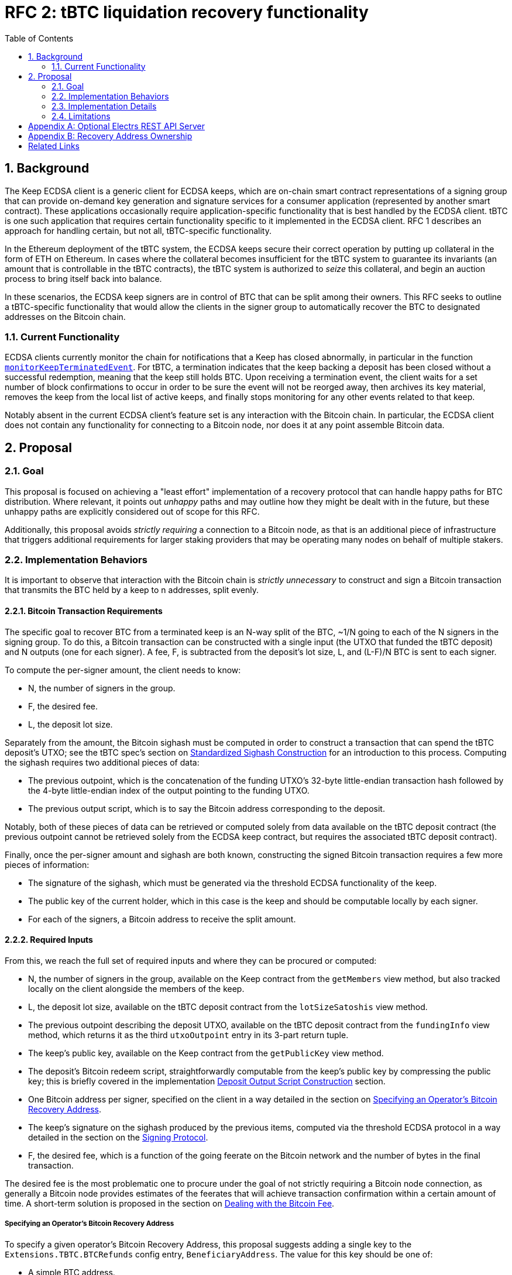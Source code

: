 :toc: macro

= RFC 2: tBTC liquidation recovery functionality

:icons: font
:numbered:
toc::[]

== Background

The Keep ECDSA client is a generic client for ECDSA keeps, which are on-chain
smart contract representations of a signing group that can provide on-demand
key generation and signature services for a consumer application (represented
by another smart contract). These applications occasionally require
application-specific functionality that is best handled by the ECDSA client.
tBTC is one such application that requires certain functionality specific to
it implemented in the ECDSA client. RFC 1 describes an approach for handling
certain, but not all, tBTC-specific functionality.

In the Ethereum deployment of the tBTC system, the ECDSA keeps secure their
correct operation by putting up collateral in the form of ETH on Ethereum. In
cases where the collateral becomes insufficient for the tBTC system to
guarantee its invariants (an amount that is controllable in the tBTC contracts),
the tBTC system is authorized to _seize_ this collateral, and begin an auction
process to bring itself back into balance.

In these scenarios, the ECDSA keep signers are in control of BTC that can be
split among their owners. This RFC seeks to outline a tBTC-specific
functionality that would allow the clients in the signer group to
automatically recover the BTC to designated addresses on the Bitcoin chain.

=== Current Functionality

ECDSA clients currently monitor the chain for notifications that a Keep has
closed abnormally, in particular in the function
https://github.com/keep-network/keep-ecdsa/blob/b916eaa491b886fb6c7cde2706d225b5b85ac2a2/pkg/client/client.go#L778[`monitorKeepTerminatedEvent`].
For tBTC, a termination indicates that the keep backing a deposit has been
closed without a successful redemption, meaning that the keep still holds
BTC. Upon receiving a termination event, the client waits for a set number of
block confirmations to occur in order to be sure the event will not be
reorged away, then archives its key material, removes the keep from the local
list of active keeps, and finally stops monitoring for any other events
related to that keep.

Notably absent in the current ECDSA client's feature set is any interaction
with the Bitcoin chain. In particular, the ECDSA client does not contain any
functionality for connecting to a Bitcoin node, nor does it at any point
assemble Bitcoin data.

== Proposal

=== Goal

This proposal is focused on achieving a "least effort" implementation of a
recovery protocol that can handle happy paths for BTC distribution. Where
relevant, it points out _unhappy_ paths and may outline how they might be
dealt with in the future, but these unhappy paths are explicitly considered
out of scope for this RFC.

Additionally, this proposal avoids _strictly requiring_ a connection to a
Bitcoin node, as that is an additional piece of infrastructure that triggers
additional requirements for larger staking providers that may be operating
many nodes on behalf of multiple stakers.

=== Implementation Behaviors

It is important to observe that interaction with the Bitcoin chain is
_strictly unnecessary_ to construct and sign a Bitcoin transaction that
transmits the BTC held by a keep to n addresses, split evenly.

==== Bitcoin Transaction Requirements

The specific goal to recover BTC from a terminated keep is an N-way split of
the BTC, ~1/N going to each of the N signers in the signing group. To do this, a
Bitcoin transaction can be constructed with a single input (the UTXO that funded
the tBTC deposit) and N outputs (one for each signer). A fee, F, is subtracted
from the deposit's lot size, L, and (L-F)/N BTC is sent to each signer.

To compute the per-signer amount, the client needs to know:

- N, the number of signers in the group.
- F, the desired fee.
- L, the deposit lot size.

Separately from the amount, the Bitcoin sighash must be computed in order to
construct a transaction that can spend the tBTC deposit's UTXO; see the tBTC
spec's section on https://docs.keep.network/tbtc/#sighash[Standardized
Sighash Construction] for an introduction to this process. Computing the sighash
requires two additional pieces of data:

- The previous outpoint, which is the concatenation of the funding UTXO's
  32-byte little-endian transaction hash followed by the 4-byte little-endian
  index of the output pointing to the funding UTXO.
- The previous output script, which is to say the Bitcoin address
  corresponding to the deposit.

Notably, both of these pieces of data can be retrieved or computed solely
from data available on the tBTC deposit contract (the previous outpoint
cannot be retrieved solely from the ECDSA keep contract, but requires the
associated tBTC deposit contract).

Finally, once the per-signer amount and sighash are both known, constructing the
signed Bitcoin transaction requires a few more pieces of information:

- The signature of the sighash, which must be generated via the threshold ECDSA
  functionality of the keep.
- The public key of the current holder, which in this case is the keep and
  should be computable locally by each signer.
- For each of the signers, a Bitcoin address to receive the split amount.

==== Required Inputs

From this, we reach the full set of required inputs and where they can be
procured or computed:

- N, the number of signers in the group, available on the Keep contract
  from the `getMembers` view method, but also tracked locally on the client
  alongside the members of the keep.
- L, the deposit lot size, available on the tBTC deposit contract from the
  `lotSizeSatoshis` view method.
- The previous outpoint describing the deposit UTXO, available on the tBTC
  deposit contract from the `fundingInfo` view method, which returns it as
  the third `utxoOutpoint` entry in its 3-part return tuple.
- The keep's public key, available on the Keep contract from the
  `getPublicKey` view method.
- The deposit's Bitcoin redeem script, straightforwardly computable from the
  keep's public key by compressing the public key; this is briefly covered in
  the implementation <<output-script>> section.
- One Bitcoin address per signer, specified on the client in a way detailed
  in the section on <<recovery-address>>.
- The keep's signature on the sighash produced by the previous items,
  computed via the threshold ECDSA protocol in a way detailed in the section on
  the <<signing-protocol>>.
- F, the desired fee, which is a function of the going feerate on the Bitcoin
  network and the number of bytes in the final transaction.

The desired fee is the most problematic one to procure under the goal of not
strictly requiring a Bitcoin node connection, as generally a Bitcoin node
provides estimates of the feerates that will achieve transaction confirmation
within a certain amount of time. A short-term solution is proposed in the
section on <<bitcoin-fee>>.

[[recovery-address]]
===== Specifying an Operator's Bitcoin Recovery Address

To specify a given operator's Bitcoin Recovery Address, this proposal
suggests adding a single key to the `Extensions.TBTC.BTCRefunds` config
entry, `BeneficiaryAddress`. The value for this key should be one of:

- A simple BTC address.
- An xpub, ypub, or zpub that allows the client to derive new addresses for
  each refund.

The challenge with a *pub is that, to avoid reuse, it needs to do one of two
things:

- Be able to check, on-chain, whether a given address has been used; or,
- Have a *pub that is only meant for use by the client, and have the client
  track the latest address generated (as an index starting at 0).

To avoid _strictly requiring_ a connection to a Bitcoin node, this RFC
proposes tracking the latest address generated, and allowing an additional
config key, `TargetDerivationStartIndex`, that sets a starting point for such
derivations. The client should write the updated index to the `current/`
directory that tracks active key shares, to an encrypted file named
`current-btc-refund-derivation-index`. The operator should then seek to
obtain from the staker an extended public key that is only used for this
purpose. In cases where in-memory/on-disk derivation index and config file index
both exist, the highest index should be used.

If an optional Bitcoin node connection is available (see <<electrs>>), the
client should additionally check a derived address for a balance before
publishing. To do this, a GET request to `/address/<address>` should be issued,
and the JSON response inspected for a `tx_count` of 0. When such a connection is
available, if the client finds an address is already used, it should increment
the derivation index and check again. If the GET request fails, the index should
be assumed to be valid, as if the Bitcoin node connection were not available.

==== Modification of key material archiving

In the current client, key material is archived as soon as the ECDSA keep
contract a client is participating in moves into the CLOSED or TERMINATED
state. This RFC revises that behavior to only archive on transition to CLOSED.
When contracts transition into TERMINATED state and that transition is
confirmed (by waiting
https://github.com/keep-network/keep-ecdsa/blob/master/pkg/client/client.go#L28-L31[`blockConfirmation`
blocks]), the client should immediately begin <<bitcoin-fee,Bitcoin fee
resolution>> followed by the <<signing-protocol>> and finally
<<transaction-submission,transaction submission>>. Only when signing and
transaction submission (whether via logging or API) completes or times out
should the associated key material be archived.

On startup, if a client sees that an unarchived keep is in the TERMINATED
state and has been in that state for `blockConfirmation` blocks, it should
move directly to <<bitcoin-fee,Bitcoin fee resolution>>, unless an optional
Bitcoin node connection is available (see <<electrs>>). In this case, the
client should check the keep's associated deposit for an unspent balance by
issuing a GET request to `/tx/:txid/outspend/:vout`, using the deposit's
`fundingInfo().utxoOutpoint` to derive the transaction id and vout, and only
start the signing process if the JSON result has a `spent` value of false. If
`spent` is `true` and `status.confirmed` is `false`, a retry should occur
after an hour until `spent` is `true`, `status.confirmed` is `true`, and
`status.block_height` is at least 6 blocks past the value returned by issuing
a GET request to `/blocks/tip/height`. If this occurs, the key material
should be archived.

Note that the output spend may go from being `spent` and unconfirmed to being
unspent if the transaction spending the UTXO is dropped from the mempool
before being included in a block, at which point the bitcoin fee resolution
and signing process should proceed as if the keep was just terminated.

[[bitcoin-fee]]
===== Dealing with the Bitcoin Fee

The Bitcoin fee used for clients is something all three signers must agree
on, since it is part of the sighash. To agree on a fee, this proposal
suggests adding a single key to the `Extensions.TBTC.BTCRefunds` config
entry, `MaxFeePerVByte`, which is a value in sats per vByte that represents
the maximum fee per vByte this client is willing to pay in refund
transactions. The default for this value should be 75 sats per vByte.

If an optional Bitcoin connection is available (see <<electrs>>), the client
should look up the 25-block suggested fee per vByte and, if it is available
and nonzero, should replace the hardcoded max fee with this value. 25 blocks
means confirmation within ~4 hours. The default of 75 sats per vByte is aimed
to be slightly higher than a reasonable value for 25 blocks, though of course
fee market fluctuation can change this at a moment's notice. The 25-block
suggested fee per vByte should be available at the `/fee-estimates` endpoint
of the REST API, which returns a JSON object with the key `"25"`
corresponding to this fee.

There is one exception to the rule that the 25-block suggested fee should be
used in the presence of a Bitcoin connection. If this suggested fee would result
in a fee consuming more than 5% of the UTXO value that is being split, then
the lesser of the 25-block suggested fee and `MaxFeePerVByte` configured fee
should be used. Because the true fee computation requires that the full
transaction be assembled, the transaction fee should be estimated by assuming
the final transaction will be 175 vBytes, which should be very close to
accurate given the regular structure of liquidation refund transactions.

If the final fee is computed as being >5% of UTXO value, the client should log
a WARN message so that the operator can be aware of this and revise their max
fee per vByte if desired.

Once each client has its max fee, it will proceed with the
<<signing-protocol>>. This protocol involves exchanging the max fees of all
clients and choosing the lowest max fee acceptable to all clients, and using
that as the fee for the final transaction.

[[signing-protocol]]
===== Signing Protocol

The signing protocol proceeds very much like the standard ECDSA signing
protocol, but starts in a different place. In the standard ECDSA signing
protocol, an on-chain `SignatureRequested` event triggers the client to
https://github.com/keep-network/keep-ecdsa/blob/87716e91f225a3c01501ae73a75db83f79230497/pkg/ecdsa/tss/tss.go#L132[join
a broadcast channel] and perform a
https://github.com/keep-network/keep-ecdsa/blob/87716e91f225a3c01501ae73a75db83f79230497/pkg/ecdsa/tss/protocol_ready.go#L24[ready
protocol] to ensure all signers are ready to sign.

During standard signing, the ready protocol communicates a Ready message that
solely carries the sender ID. Once all three clients have received each other's
ready messages, the ready protocol completes and the signing protocol starts.
For liquidation recovery purposes, this ready protocol is the one that is
adjusted. Instead of only announcing sender IDs, the three signers announce a
ready message with three components:

- The sender ID.
- The BTC address to which the sender's share will be sent.
- The max fee per vByte the sender is willing to pay.

Once each client receives the ready messages from the two other nodes, it can
immediately choose the correct fee per vByte from the provided values (see
<<bitcoin-fee>>), construct the transaction object (see
<<transaction-construction>>), derive the sighash (see
<<sighash-derivation>>) and proceed into the signing process to sign that
sighash. Once a signature is computed, each client should construct the final
transaction (see <<final-transaction-construction>>) and submit it (see
<<transaction-submission>>).

When receiving the ready message from other nodes, a node should validate that
the announced BTC address can be parsed correctly by the tooling used to handle
transaction and sighash construction. If the announced BTC address cannot be
parsed, an error should be logged and the message should be treated as if it was
not received.

The retry mechanism for the signing process for liquidation recovery should be
identical to regular signing, repeating every 2 minutes that a signature has
not been completed successfully until the liquidation recovery timeout. Unlike
standard signing, the liquidation recovery timeout should be very long to allow
for node malfunctions to recover cleanly: this RFC recommends a default timeout
of 7 days.

[[transaction-submission]]
==== Submitting the Signed Transaction

Submitting a signed Bitcoin transaction requires a connection to a Bitcoin
node, direct or indirect. To avoid _strictly requiring_ a connection to a
Bitcoin node, this RFC proposes logging the signed transaction 5 times on the
WARN level with a descriptive prefix. Current operator guidance suggests that
more than 5 WARN level logs within 5 minutes should trigger a notification
for closer monitoring by operators, ensuring these logs will be noticed, at
which time the operator can choose to either broadcast the transaction or
relay it to someone else for broadcasting. The descriptive prefix will
further allow for targeted notifications by operators so that they can flag
these logs for follow-up action.

The suggested structure of the log message is:

```
2020-02-01T12:12:12.12-0800    WARN   keep-ecdsa   Please broadcast Bitcoin transaction 0010010101000828181124af234gbawed000
```

The first three components are the standard components emitted by the ECDSA
client's logging library, while the message itself begins with `Please broadcast
Bitcoin transaction`, followed by the hexadecimal string representing the signed
transaction. The signed transaction can be broadcast via manual submission to a
known node, via API access to a service provider like BlockCypher or
Blockstream, or via a manual form submission on a page like
https://live.blockcypher.com/btc/pushtx/ .

If an optional Bitcoin node connection is available (see <<electrs>>), the
client should attempt to publish the transaction by performing an HTTP POST
request to path `/tx`. The POST request body should be the signed transaction
hex, as would be logged in the WARN logs above. If the POST fails, the client
should log an error and then fall back on the standard way of surfacing the
transaction data without a node connection, as described above.

=== Implementation Details

There are a few implementation details that are worth calling out; in
particular, the *pub address derivation, the deposit output script
construction, the Bitcoin sighash construction, the Bitcoin transaction
construction, and the attachment of the signature to the Bitcoin transaction.
This proposal suggests this be done using the `btcsuite` series of Go
libraries, and each one is detailed below with draft code using those
libraries.

[[output-script]]
==== Deposit Output Script Construction

tBTC deposits always use Witness PubKeyHash in their funding UTXO. This means
that, to spend the funding UTXO, the deposit signing group must sign a sighash
that allows spending that UTXO. The signing process does this by including a
`scriptCode` as part of the the sighash (see <<sighash-construction>>). The
`scriptCode`, for Witness PubKeyHash transactions, is defined in BIP143.

This function constructs the relevant `scriptCode` bytes from the deposit's
public key:

```go
// import "github.com/btcsuite/btcd/btcec"
// import "github.com/btcsuite/btcutil"

// PublicKeyToP2WPKHOutputScript converts a public key to a Bitcion p2wpkh
// witness scriptCode that can spend an output sent to that public key's
// corresponding address.
//
// [BIP143]: https://github.com/bitcoin/bips/blob/master/bip-0143.mediawiki
func PublicKeyToP2WPKHScriptCode(
  publicKey *ecdsa.PublicKey,
  chainParams *chaincfg.Params,
) ([]byte, error) {
  // ecdsa.PublicKey and btcec.PublicKey are both method attachments to
  // Go's crypto/ecdsa.PublicKey, so we can cast.
	publicKeyBytes := (*btcec.PublicKey)(publicKey).SerializeCompressed()
  // Note that the scriptCode for a p2wpkh address is the equivalent of the
  // p2pkh scriptPubKey.
  pubKeyAddress, err := btcutil.NewAddressPubKey(publicKeyBytes, chainParams)
  if (err != nil) {
    return fmt.Errorf(
      "error deriving p2wpkh scriptCode from public key: [%s]",
      err,
    )
  }
  pkhAddress := pubKeyAddress.AddressPubKeyHash()

  script, err := txscript.PayToAddrScript(pkhAddress)
  if (err != nil) {
    return fmt.Errorf(
      "error deriving p2wpkh scriptCode from public key: [%s]",
      err,
    )
  }
  if (len(script) > 255) {
    return fmt.Errorf(
      "error deriving p2wpkh scriptCode from public key: [scriptCode too long]",
      len(script)
    )
  }

  // End goal here is a scriptCode that looks like
  // 0x1976a914{20-byte-pubkey-hash}88ac . 0x19 should be the length of the
  // script.
  return append([]byte{byte(len(script))}, script...)
}
```

==== Derivation of Bitcoin Addresses from Extended Public Keys

For best-practice Bitcoin support, this RFC requires that recovery addresses,
as specified in <<recovery-address>>, can be specified as extended public
keys. Extended public keys are generally prefixed by the string `xpub`, as
defined in BIP32. Two additional prefixes are possible: `ypub` is defined in
BIP49 and `zpub` is defined in BIP84.

The `github.com/btcsuite/btcutil/hdkeychain` package handles the key
derivation requirements; however, it always returns BIP44 addresses. As
such, some special handling is needed to detect `ypub` and `zpub` prefixes
and generate the appropriate address types (p2sh and p2wpkh, respectively).
While using the *pub prefix to indicate the address type is not ideal, and
other approaches are used in a few places, they are outside the scope of this
RFC.

Each *pub should come already set to the root path that addresses should
originate at (e.g. `m/0'/0'` for the first account in BIP32 bitcoin-core
wallets, `m/44'/0'/0'` for the first account in BIP44 wallets, and so on).
Addresses are derived as external chain addresses, i.e. at subpath `/0`.

Here is a sample function that could be used to implement this functionality
using the `hdkeychain` package and its relatives:

```go
// import "github.com/btcsuite/btcd/btcec"
// import "github.com/btcsuite/btcd/txscript"
// import "github.com/btcsuite/btcutil"

// DeriveAddress uses the specified extended public key and address index to
// derive an address string in the appropriate format at the specified address
// index. The extended public key is expected to already be at the account path
// level (e.g. m/44'/0'/0' for [BIP44] xpubs), and addresses are derived within
// the external chain subpath (`/0`). Thus, calling DeriveAddress with an xpub
// generated at m/44'/0'/0' and passing the address index 5 will produce the
// address at path m/44'/0'/0'/0/5.
//
// In cases where the extended public key is at depth 4, meaning the external or
// internal chain is already included, DeriveAddress will directly derive the
// address index at the existing depth.
//
// The returned address will be a p2pkh/p2sh address for prefixes xpub and tpub,
// (i.e. prefixed by 1, m, or n), a p2wpkh-in-p2sh address for prefixes ypub or
// upub (i.e., prefixed by 3 or 2), and a bech32 p2wpkh address for prefixes
// zpub or vpub (i.e., prefixed by bc1 or tb1).
//
// See [BIP32], [BIP44], [BIP49], and [BIP84] for more on address derivation,
// particular paths, etc.
//
// [BIP32]: https://github.com/bitcoin/bips/blob/master/bip-0032.mediawiki
// [BIP44]: https://github.com/bitcoin/bips/blob/master/bip-0044.mediawiki
// [BIP49]: https://github.com/bitcoin/bips/blob/master/bip-0049.mediawiki
// [BIP84]: https://github.com/bitcoin/bips/blob/master/bip-0084.mediawiki
func DeriveAddress(extendedPublicKey string, addressIndex int) (string, error)
{
  extendedKey, err := hdkeychain.NewKeyFromString(extendedPublicKey)
  if (err != nil) {
    return fmt.Errorf(
      "error parsing extended public key: [%s]",
      err,
    )
  }
  // For later usage---this is xpub/ypub/zpub/...
  publicKeyDescriptor = extendedPublicKey[0:4]

  externalChain := extendedKey
  if (externalChain.Depth() < 4) {
    // Descend to the external chain path, /0.
    externalChain, err = extendedKey.Child(0)
    if (err != nil) {
      return fmt.Errorf(
        "error deriving external chain path /0 from extended key: [%s]",
        err,
      )
    }
  }

  requestedPublicKey, err := externalChain.Child(addressIndex)
  if (err != nil) {
    return fmt.Errorf(
      "error deriving requested address index /0/%s from extended key: [%s]",
      addressIndex,
      err,
    )
  }

  // Now to decide how we want to serialize the address...
  var chainParams *chaincfg.Params
  switch publicKeyDescriptor {
  case "xpub", "ypub", "zpub":
    chainParams = &chaincfg.MainNetParams
  case "tpub", "upub", "vpub":
    chainParams = &chaincfg.TestNet3Params
  }

  requestedAddress, err := requestedPublicKey.Address(chainParams)

  var finalAddress btcutil.Address = requestedAddress
  switch publicKeyDescriptor {
  case "xpub", "tpub":
    // Noop, the address is already correct
  case "ypub", "upub":
    // p2wpkh-in-p2sh, constructed as per https://github.com/bitcoin/bips/blob/master/bip-0141.mediawiki#p2wpkh-nested-in-bip16-p2sh .
    scriptSig = append([]byte{0x00, 0x14}, requestedAddress.Hash160()[:]...)
    finalAddress = btcutil.NewAddressWitnessScriptHash(
      btcutil.Hash160(scriptSig),
      chainParams,
    )
  case "zpub", "vpub":
    // p2wpkh
    finalAddress, err = btcutil.NewAddressWitnessPubKeyHash(
      requestedAddress.Hash160()[:],
      chainParams,
    )
  }
  if (err != nil) {
    return fmt.Errorf(
      "failed to derive final address format from extended key: [%s]",
      err,
    )
  }

  return finalAddress.EncodeAddress()
}
```

[[transaction-construction]]
==== Construction of Unsigned Transaction

The unsigned transaction can be constructed from information about the
previous transaction, a fee per vbyte, a set of recipient addresses, and a
dummy signature and public key for the funding UTXO. This process results in
an almost-complete transaction with the associated final fee. The sample
function below shows the various inputs as well as how they can be combined
to produce the transaction

```go
// import "github.com/btcsuite/btcd/wire"
// import "github.com/btcsuite/btcd/txscript"

func ConstructUnsignedTransaction(
	previousOutputTransactionHashHex string, // <1>
	previousOutputIndex uint32,
	previousOutputValue int64, // <2>
	feePerVbyte int64, // <3>
	recipientAddresses []string,
	chainParams *chaincfg.Params, // <4>
) (*wire.MsgTx, error) {
    // If the previous output transaction hash is passed as a []byte, can use
    // chainhash.NewHash.
	previousOutputTransactionHash, err := chainhash.NewHashFromStr(
		previousOutputTransactionHashHex,
	)
	if err != nil {
		return "", fmt.Errorf(
			"error extracting outpoint transaction hash: [%s]",
			previousOutputTransactionHash,
		)
	}

	// The witness signature field is the DER signature followed by the hash type.
  // We write a dummy signature with 73 0 bytes. DER signatures vary in encoding
  // between 71, 72, and 73 bytes, so we choose the longest for fee purposes.
	dummySignatureForWitness := []byte{
		0, 0, 0, 0, 0, 0, 0, 0, 0, 0,
		0, 0, 0, 0, 0, 0, 0, 0, 0, 0,
		0, 0, 0, 0, 0, 0, 0, 0, 0, 0,
		0, 0, 0, 0, 0, 0, 0, 0, 0, 0,
		0, 0, 0, 0, 0, 0, 0, 0, 0, 0,
		0, 0, 0, 0, 0, 0, 0, 0, 0, 0,
		0, 0, 0, 0, 0, 0, 0, 0, 0, 0,
		0, 0, 0,
    0, // one more dummy byte for the SigHashType
	}
  // The compressed public key requires 33 bytes.
  dummyCompressedPublicKeyForWitness := []byte{
		0, 0, 0, 0, 0, 0, 0, 0, 0, 0,
		0, 0, 0, 0, 0, 0, 0, 0, 0, 0,
		0, 0, 0, 0, 0, 0, 0, 0, 0, 0,
    0, 0, 0,
  }

	tx := wire.NewMsgTx(wire.TxVersion)
	txIn := wire.NewTxIn(
		wire.NewOutPoint(previousOutputTransactionHash, previousOutputIndex),
		nil, // scriptSig is empty here
		[][]byte{
      dummySignatureForWitness,
      dummyCompressedPublicKeyForWitness,
    },
	)
	txIn.Sequence = 0
	tx.AddTxIn(txIn)

	for _, recipientAddress := range recipientAddresses {
		address, err := btcutil.DecodeAddress(recipientAddress, chainParams)
		if err != nil {
			return "", fmt.Errorf(
				"error decoding output address [%s]: [%s]",
				recipientAddress,
				err,
			)
		}
		outputScript, err := txscript.PayToAddrScript(address)
		if err != nil {
			return "", fmt.Errorf(
				"error constructing script from output address [%s]: [%s]",
				recipientAddress,
				err,
			)
		}

		tx.AddTxOut(wire.NewTxOut(
			int64(0), // value is filled in after fee is computed below
			outputScript,
		))
	}

	// Compute weight and vsize per [BIP141], except vsize is truncated
	// instead of rounded up, then compute the final fee and set the
	// per-recipient value. Could result in a fractionally low fee.
	weight := tx.SerializeSizeStripped()*3 + tx.SerializeSize()
	vsize := weight / 4
	fee := feePerVbyte * int64(vsize)
	perRecipientValue := (previousOutputValue - fee) / int64(len(recipientAddresses))
	for _, txOut := range tx.TxOut {
		txOut.Value = perRecipientValue
	}

	return tx, nil
}
```
<1> These two come from `fundingInfo().utxoOutpoint`, which has the transaction
    id as the first 32 little-endian bytes and the previous output index as
    its last 4 little-endian bytes.
<2> Comes from `fundingInfo().utxoValue`, a little-endian unsigned int.
<3> Derived as part of the <<signing-protocol>>.
<4> e.g. &chaincfg.MainNetParams or TestNet3Params


[[sighash-construction]]
==== Construction of Sighash for Signing

The sighash is constructed as the double-SHA256 of the preimage. The preimage
is defined in BIP143. Fortunately, once the dummy unsigned transaction is
available, btcutil provides the tooling to build the sighash. The sample
function call below shows how to construct the sighash once an unsigned
transaction is available from above the function in
<<transaction-construction>>. This sighash is the data then signed by the
signer group to produce a valid transaction (see the section on
<<final-transaction-construction>> for the rest of the process once the
signature has been computed):

```go
// import "github.com/btcsuite/btcd/txscript"

// unsignedTransaction := ConstructUnsignedTransaction(...)
sighashBytes, err := txscript.CalcWitnessSigHash(
  previousOutputScriptCode, // from PublicKeyToP2WPKHScriptCode
  txscript.NewTxSigHashes(unsignedTransaction),
  txscript.SigHashAll,
  unsignedTransaction,
  0, // sighash for the first input; there is only one input anyway
  previousOutputValue,
)
```

[[final-transaction-construction]]
==== Construction of Final Transaction

The final transaction can be constructed from the unsigned transaction
produced in <<transaction-construction>>, the signature of that transaction's
sighash from <<sighash-construction>>, and the public key of the signing group.
The sample function below shows the various inputs as well as how they can
be combined to produce the final transaction hex string that can then be
submitted to the chain:

```go
func BuildSignedTransactionHexString(
  unsignedTransaction *wire.MsgTx, // <1>
	signature *ecdsa.Signature, // <2>
	publicKey *ecdsa.PublicKey, // <3>
) (string, error) {
  // For safety's sake, work on a deep copy, as mutations follow.
  signedTransaction := unsignedTransaction.Copy()

	btcSignature := &btcec.Signature{R: signature.R, S: signature.S}

  // The witness is for the first input, since this is known to be a
  // single-input transaction.
  signedTransaction.TxIn[0].Witness = wire.TxWitness{
    // The witness signature field is the DER signature followed by the hash type.
    append(btcSignature.Serialize(), byte(txscript.SigHashAll)),
    // The second part of the witness is the compressed public key.
    (*btcec.PublicKey)(publicKey).SerializeCompressed(),
  }

	// BtcEncode writes bytes, we wrap it in an hex encoder wrapped
	// around a strings.Builder to get a hex string.
	transactionHexBuilder := &strings.Builder{}
	transactionWriter := hex.NewEncoder(txBuilder)
	signedTransaction.BtcEncode(
    transactionWriter,
    wire.ProtocolVersion,
    wire.WitnessEncoding,
  )

	return transactionHexBuilder.String(), nil
}
```
<1> Constructed using the function in <<transaction-construction>>.
<2> Computed via the <<signing-protocol>>.
<3> Available on the signer directly (see
    https://github.com/keep-network/keep-ecdsa/blob/f240e81002a7b26eb6326be068dbf80b53bc0a18/pkg/ecdsa/tss/signer.go#L33[`ThresholdSigner.PublicKey()`]).

=== Limitations

The biggest limitation is trusting the operator to manage the return BTC
address. This limitation is described in more detail in the appendix on
<<recovery-address-ownership>>.

Additionally, this approach is not mediated by a smart contract in any way;
as such, it relies entirely on the cooperation of the operators. Since there
is a value-positive outcome for each operator for cooperating, this should be
sufficient in the 3-of-3 signing groups that operate tBTC v1.

[appendix]
[[electrs]]
== Optional Electrs REST API Server

The proposal <<Goal>> section proposes avoiding a strict requirement for a
Bitcoin node; however, several parts of the proposal feature an optional
dependency on an Electrs REST API server. This server should be expected to
adhere to the
https://github.com/Blockstream/esplora/blob/master/API.md[Blockstream electrs
REST API], currently implemented by the
https://github.com/Blockstream/electrs/[Blockstream fork of electrs]. This fork
is open source and has a Docker image available; it must be connected to a
bitcoind instance.

To configure this, the `Extensions.TBTC.ElectrsURL` key can be set to the
appropriate URL. This configuration option should default to
`https://blockstream.info/api/`, but the operator should be allowed to be set
it to a blank string to disable integration altogether.

[appendix]
[[recovery-address-ownership]]
== Recovery Address Ownership

The Keep staking model designates four roles in a token delegation relationship,
which is used to stake the KEEP token to make it eligible for work in the
network:

staker:: The token holder staking the KEEP token.
authorizer:: The role responsible for authorizing new contracts that may
  interact with the staked KEEP, making the staked KEEP eligible for use in
  new applications built on the network.
operator:: The role responsible for actually performing the duties required by
  authorized contracts in order to fulfill the obligations of the staked KEEP
  on the network.
beneficiary:: The role that receives rewards and fee payments for work done by
  the operator in a given delegation relationship.

The Keep network does not explicitly provide for operators to be paid for their
work; indeed, the staker, authorizer, operator, and beneficiary may all be the
same Ethereum account, may all be separate accounts, or may be distributed among
2 or 3 accounts. The staker ultimately decides how to distribute the roles at
the time that tokens are delegated.

Notably, all of these roles are specified as Ethereum addresses, which leaves
open the question of who designates the Bitcoin address that will receive
recovered BTC. Generally the system design favors the beneficiary address as
the sink to which all outgoing funds are routed in a delegation relationship,
and gives the staker the final say in what beneficiary address to use.

This RFC is a slight departure from this mechanism, in that it is ultimately
the operator who designates the beneficiary for liquidation recovery purposes
(this beneficiary is on the Bitcoin chain rather than the Ethereum chain, of
course). At any time, if the staker notes misbehavior by the operator, including
designating an inappropriate beneficiary address, they can undelegate their
stake, thus preventing the operator from being able to do further work on their
behalf.

One way to adapt this approach would be to allow the beneficiary address to sign
the desired Bitcoin beneficiary information, and have the ECDSA client verify
this signature before using it. Unfortunately, a malicious operator can simply
create a build of the client that omits this check. Though a complex cross-chain
protocol could be devised for committing to an address, we instead make the
assumption that the operator and staker have coordinated solid enough terms to
ensure that the operator will not send liquidation recovery BTC to a bad
address.

As a special case, for a DAO staker that may not have straightforward legal
recourse, an agreement to send BTC to a particular address can be enforced
on-chain via an operator bond or other mechanism attached to the same SPV
proof mechanism that powers tBTC itself, to prove that an operator authorized
dispensation of BTC to a different address and punish them, or withhold future
payments.

[bibliography]
== Related Links

- https://docs.keep.network/tbtc/[tBTC specification]
- https://github.com/Blockstream/esplora/blob/master/API.md[Blockstream API docs]
- https://github.com/bitcoin/bips/blob/master/bip-0032.mediawiki[BIP32:
  Hierarchical Deterministic Wallets]
- https://github.com/bitcoin/bips/blob/master/bip-0044.mediawiki[BIP44:
  Multi-Account Hierarchy for Deterministic Wallets]
- https://github.com/bitcoin/bips/blob/master/bip-0049.mediawiki[BIP49:
  Derivation scheme for P2WPKH-nested-in-P2SH based accounts]
- https://github.com/bitcoin/bips/blob/master/bip-0084.mediawiki[BIP84:
  Derivation scheme for P2WPKH based accounts]
- https://github.com/bitcoin/bips/blob/master/bip-0141.mediawiki[BIP141:
  Segregated Witness (Consensus layer)]
- https://github.com/bitcoin/bips/blob/master/bip-0143.mediawiki[BIP143:
  Transaction Signature Verification for Version 0 Witness Program]

